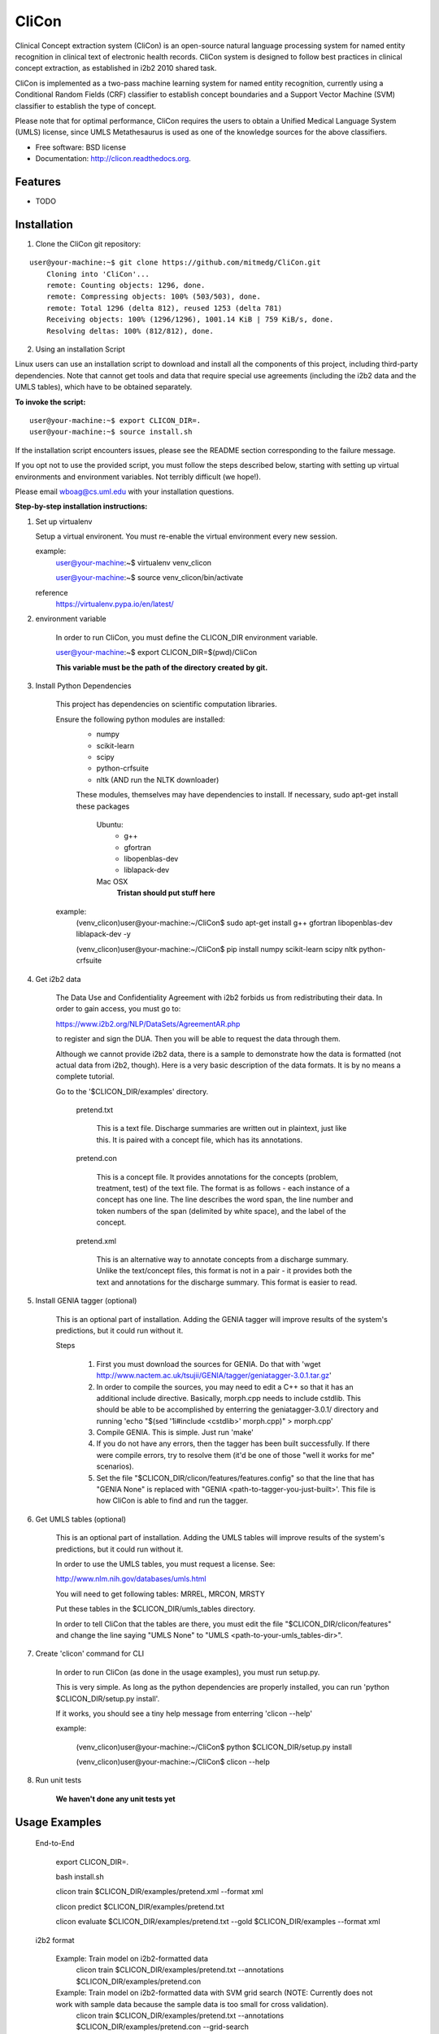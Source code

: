 ===============================
CliCon
===============================

.. image:: https://badge.fury.io/py/clicon.png
    :target: http://badge.fury.io/py/clicon

.. image:: https://travis-ci.org/tnaumann/clicon.png?branch=master
        :target: https://travis-ci.org/tnaumann/clicon

.. image:: https://pypip.in/d/clicon/badge.png
        :target: https://pypi.python.org/pypi/clicon


Clinical Concept extraction system (CliCon) is an open-source natural language processing system for named entity recognition in clinical text of electronic health records.  CliCon system is designed to follow best practices in clinical concept extraction, as established in i2b2 2010 shared task.  

CliCon is implemented as a two-pass machine learning system for named entity recognition, currently using a Conditional Random Fields (CRF) classifier to establish concept boundaries and a Support Vector Machine (SVM) classifier to establish the type of concept.  

Please note that for optimal performance, CliCon requires the users to obtain a Unified Medical Language System (UMLS) license, since UMLS Metathesaurus is used as one of the knowledge sources for the above classifiers.  


* Free software: BSD license
* Documentation: http://clicon.readthedocs.org.

Features
--------

* TODO



Installation
--------

1. Clone the CliCon git repository:

:: 

    user@your-machine:~$ git clone https://github.com/mitmedg/CliCon.git
        Cloning into 'CliCon'...
        remote: Counting objects: 1296, done.
        remote: Compressing objects: 100% (503/503), done.
        remote: Total 1296 (delta 812), reused 1253 (delta 781)
        Receiving objects: 100% (1296/1296), 1001.14 KiB | 759 KiB/s, done.
        Resolving deltas: 100% (812/812), done.


2. Using an installation Script

Linux users can use an installation script to download and install all the components of this project, including third-party dependencies. Note that cannot get tools and data that require special use agreements (including the i2b2 data and the UMLS tables), which have to be obtained separately.

**To invoke the script:**

::    

    user@your-machine:~$ export CLICON_DIR=.
    user@your-machine:~$ source install.sh
    

If the installation script encounters issues, please see the README section corresponding to the failure message. 

If you opt not to use the provided script, you must follow the steps described below, starting with setting up virtual environments and environment variables. Not terribly difficult (we hope!).
    
Please email wboag@cs.uml.edu with your installation questions.


**Step-by-step installation instructions:**


(1) Set up virtualenv

    Setup a virtual environent. You must re-enable the virtual environment every new session.


    example:
        user@your-machine:~$ virtualenv venv_clicon

        user@your-machine:~$ source venv_clicon/bin/activate


    reference
        https://virtualenv.pypa.io/en/latest/





2. environment variable

    In order to run CliCon, you must define the CLICON_DIR environment variable.

    user@your-machine:~$ export CLICON_DIR=$(pwd)/CliCon

    **This variable must be the path of the directory created by git.**



3. Install Python Dependencies

    This project has dependencies on scientific computation libraries.

    Ensure the following python modules are installed:
        - numpy
        - scikit-learn
        - scipy
        - python-crfsuite
        - nltk  (AND run the NLTK downloader)


        These modules, themselves may have dependencies to install. If necessary, sudo apt-get install these packages

            Ubuntu:
                - g++
                - gfortran
                - libopenblas-dev
                - liblapack-dev


            Mac OSX
                **Tristan should put stuff here**


    example:
        (venv_clicon)user@your-machine:~/CliCon$ sudo apt-get install g++ gfortran libopenblas-dev liblapack-dev -y

        (venv_clicon)user@your-machine:~/CliCon$ pip install numpy scikit-learn scipy nltk python-crfsuite





4. Get i2b2 data

    The Data Use and Confidentiality Agreement with i2b2 forbids us from redistributing their data. In order to gain access, you must go to:

    https://www.i2b2.org/NLP/DataSets/AgreementAR.php

    to register and sign the DUA. Then you will be able to request the data through them.


    Although we cannot provide i2b2 data, there is a sample to demonstrate how the data is formatted (not actual data from i2b2, though). Here is a very basic description of the data formats. It is by no means a complete tutorial.

    Go to the '$CLICON_DIR/examples' directory.

        pretend.txt

            This is a text file. Discharge summaries are written out in plaintext, just like this. It is paired with a concept file, which has its annotations.

        pretend.con

            This is a concept file. It provides annotations for the concepts (problem, treatment, test) of the text file. The format is as follows - each instance of a concept has one line. The line describes the word span, the line number and token numbers of the span (delimited by white space), and the label of the concept.

        pretend.xml

            This is an alternative way to annotate concepts from a discharge summary. Unlike the text/concept files, this format is not in a pair - it provides both the text and annotations for the discharge summary. This format is easier to read.





5. Install GENIA tagger (optional)

    This is an optional part of installation. Adding the GENIA tagger will improve results of the system's predictions, but it could run without it.

    Steps

        1. First you must download the sources for GENIA. Do that with 'wget http://www.nactem.ac.uk/tsujii/GENIA/tagger/geniatagger-3.0.1.tar.gz'

        2. In order to compile the sources, you may need to edit a C++ so that it has an additional include directive. Basically, morph.cpp needs to include cstdlib. This should be able to be accomplished by enterring the geniatagger-3.0.1/ directory and running 'echo "$(sed '1i#include <cstdlib>' morph.cpp)" > morph.cpp'

        3. Compile GENIA. This is simple. Just run 'make'

        4. If you do not have any errors, then the tagger has been built successfully. If there were compile errors, try to resolve them (it'd be one of those "well it works for me" scenarios).

        5. Set the file "$CLICON_DIR/clicon/features/features.config" so that the line that has "GENIA None" is replaced with "GENIA <path-to-tagger-you-just-built>'. This file is how CliCon is able to find and run the tagger.





6. Get UMLS tables (optional)

    This is an optional part of installation. Adding the UMLS tables will improve results of the system's predictions, but it could run without it.

    In order to use the UMLS tables, you must request a license. See:

    http://www.nlm.nih.gov/databases/umls.html

    You will need to get following tables: MRREL, MRCON, MRSTY

    Put these tables in the $CLICON_DIR/umls_tables directory.

    In order to tell CliCon that the tables are there, you must edit the file "$CLICON_DIR/clicon/features" and change the line saying "UMLS None" to "UMLS <path-to-your-umls_tables-dir>".






7. Create 'clicon' command for CLI

    In order to run CliCon (as done in the usage examples), you must run setup.py.

    This is very simple. As long as the python dependencies are properly installed, you can run 'python $CLICON_DIR/setup.py install'.

    If it works, you should see a tiny help message from enterring 'clicon --help'

    example:

        (venv_clicon)user@your-machine:~/CliCon$ python $CLICON_DIR/setup.py install

        (venv_clicon)user@your-machine:~/CliCon$ clicon --help




8. Run unit tests

    **We haven't done any unit tests yet**



Usage Examples
--------

    End-to-End

        export CLICON_DIR=.
        
        bash install.sh
        
        clicon train $CLICON_DIR/examples/pretend.xml --format xml
        
        clicon predict $CLICON_DIR/examples/pretend.txt
        
        clicon evaluate $CLICON_DIR/examples/pretend.txt --gold $CLICON_DIR/examples --format xml


    i2b2 format

        Example: Train model on i2b2-formatted data
            clicon train $CLICON_DIR/examples/pretend.txt --annotations $CLICON_DIR/examples/pretend.con

        Example: Train model on i2b2-formatted data with SVM grid search (NOTE: Currently does not work with sample data because the sample data is too small for cross validation).
            clicon train $CLICON_DIR/examples/pretend.txt --annotations $CLICON_DIR/examples/pretend.con --grid-search

        Example: Predict concepts and output in i2b2 format
            clicon predict $CLICON_DIR/examples/pretend.txt --out $CLICON_DIR/data/test_predictions/

        example: Evaluation
            clicon evaluate $CLICON_DIR/examples/pretend.txt --gold $CLICON_DIR/examples --predictions $CLICON_DIR/data/test_predictions/ --format i2b2

        example: Change Format
            clicon format $CLICON_DIR/examples/pretend.txt --annotations $CLICON_DIR/data/test_predictions/pretend.con --format xml


    xml format
        Example: Train model on xml-formatted data
            clicon train $CLICON_DIR/examples/pretend.xml --format xml

        Example: Predict concepts and output in xml format
            clicon predict $CLICON_DIR/examples/pretend.txt --out $CLICON_DIR/data/test_predictions/ --format xml

        example: Evaluation
            clicon evaluate $CLICON_DIR/examples/pretend.txt --gold $CLICON_DIR/examples --predictions $CLICON_DIR/data/test_predictions/ --format xml

        example: Change Format
            clicon format $CLICON_DIR/data/test_predictions/pretend.xml --format i2b2




